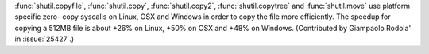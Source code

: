 :func:`shutil.copyfile`, :func:`shutil.copy`, :func:`shutil.copy2`,
:func:`shutil.copytree` and :func:`shutil.move` use platform specific zero-
copy syscalls on Linux, OSX and Windows in order to copy the file more
efficiently. The speedup for copying a 512MB file is about +26% on Linux,
+50% on OSX and +48% on Windows. (Contributed by Giampaolo Rodola' in
:issue:`25427`.)
